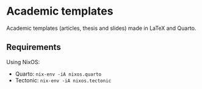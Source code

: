 * Academic templates

Academic templates (articles, thesis and slides) made in LaTeX and Quarto.

** Requirements

Using NixOS:

+ Quarto: ~nix-env -iA nixos.quarto~
+ Tectonic: ~nix-env -iA nixos.tectonic~
